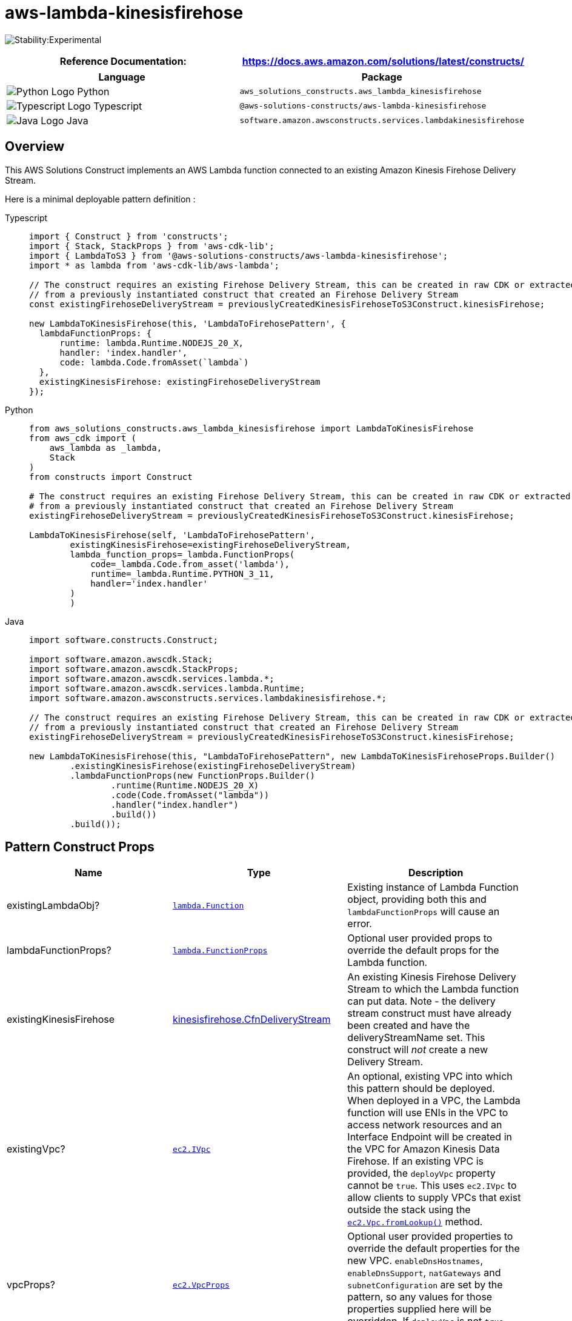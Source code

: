 //!!NODE_ROOT <section>
//== aws-lambda-kinesisfirehose module

[.topic]
= aws-lambda-kinesisfirehose
:info_doctype: section
:info_title: aws-lambda-kinesisfirehose


image:https://img.shields.io/badge/stability-Experimental-important.svg?style=for-the-badge[Stability:Experimental]

[width="100%",cols="<50%,<50%",options="header",]
|===
|*Reference Documentation*:
|https://docs.aws.amazon.com/solutions/latest/constructs/
|===

[width="100%",cols="<46%,54%",options="header",]
|===
|*Language* |*Package*
|image:https://docs.aws.amazon.com/cdk/api/latest/img/python32.png[Python
Logo] Python
|`aws_solutions_constructs.aws_lambda_kinesisfirehose`

|image:https://docs.aws.amazon.com/cdk/api/latest/img/typescript32.png[Typescript
Logo] Typescript |`@aws-solutions-constructs/aws-lambda-kinesisfirehose`

|image:https://docs.aws.amazon.com/cdk/api/latest/img/java32.png[Java
Logo] Java
|`software.amazon.awsconstructs.services.lambdakinesisfirehose`
|===

== Overview

This AWS Solutions Construct implements an AWS Lambda function connected
to an existing Amazon Kinesis Firehose Delivery Stream.

Here is a minimal deployable pattern definition :

====
[role="tablist"]
Typescript::
+
[source,typescript]
----
import { Construct } from 'constructs';
import { Stack, StackProps } from 'aws-cdk-lib';
import { LambdaToS3 } from '@aws-solutions-constructs/aws-lambda-kinesisfirehose';
import * as lambda from 'aws-cdk-lib/aws-lambda';

// The construct requires an existing Firehose Delivery Stream, this can be created in raw CDK or extracted
// from a previously instantiated construct that created an Firehose Delivery Stream
const existingFirehoseDeliveryStream = previouslyCreatedKinesisFirehoseToS3Construct.kinesisFirehose;

new LambdaToKinesisFirehose(this, 'LambdaToFirehosePattern', {
  lambdaFunctionProps: {
      runtime: lambda.Runtime.NODEJS_20_X,
      handler: 'index.handler',
      code: lambda.Code.fromAsset(`lambda`)
  },
  existingKinesisFirehose: existingFirehoseDeliveryStream
});
----

Python::
+
[source,python]
----
from aws_solutions_constructs.aws_lambda_kinesisfirehose import LambdaToKinesisFirehose
from aws_cdk import (
    aws_lambda as _lambda,
    Stack
)
from constructs import Construct

# The construct requires an existing Firehose Delivery Stream, this can be created in raw CDK or extracted
# from a previously instantiated construct that created an Firehose Delivery Stream
existingFirehoseDeliveryStream = previouslyCreatedKinesisFirehoseToS3Construct.kinesisFirehose;

LambdaToKinesisFirehose(self, 'LambdaToFirehosePattern',
        existingKinesisFirehose=existingFirehoseDeliveryStream,
        lambda_function_props=_lambda.FunctionProps(
            code=_lambda.Code.from_asset('lambda'),
            runtime=_lambda.Runtime.PYTHON_3_11,
            handler='index.handler'
        )
        )
----

Java::
+
[source,java]
----
import software.constructs.Construct;

import software.amazon.awscdk.Stack;
import software.amazon.awscdk.StackProps;
import software.amazon.awscdk.services.lambda.*;
import software.amazon.awscdk.services.lambda.Runtime;
import software.amazon.awsconstructs.services.lambdakinesisfirehose.*;

// The construct requires an existing Firehose Delivery Stream, this can be created in raw CDK or extracted
// from a previously instantiated construct that created an Firehose Delivery Stream
existingFirehoseDeliveryStream = previouslyCreatedKinesisFirehoseToS3Construct.kinesisFirehose;

new LambdaToKinesisFirehose(this, "LambdaToFirehosePattern", new LambdaToKinesisFirehoseProps.Builder()
        .existingKinesisFirehose(existingFirehoseDeliveryStream)
        .lambdaFunctionProps(new FunctionProps.Builder()
                .runtime(Runtime.NODEJS_20_X)
                .code(Code.fromAsset("lambda"))
                .handler("index.handler")
                .build())
        .build());
----
====

== Pattern Construct Props

[width="100%",cols="<30%,<35%,35%",options="header",]
|===
|*Name* |*Type* |*Description*
|existingLambdaObj?
|https://docs.aws.amazon.com/cdk/api/v2/docs/aws-cdk-lib.aws_lambda.Function.html[`lambda.Function`]
|Existing instance of Lambda Function object, providing both this and
`lambdaFunctionProps` will cause an error.

|lambdaFunctionProps?
|https://docs.aws.amazon.com/cdk/api/v2/docs/aws-cdk-lib.aws_lambda.FunctionProps.html[`lambda.FunctionProps`]
|Optional user provided props to override the default props for the
Lambda function.

|existingKinesisFirehose
|https://docs.aws.amazon.com/cdk/api/v2/docs/aws-cdk-lib.aws_kinesisfirehose.CfnDeliveryStream.html[kinesisfirehose.CfnDeliveryStream]
|An existing Kinesis Firehose Delivery Stream to which the Lambda
function can put data. Note - the delivery stream construct must have
already been created and have the deliveryStreamName set. This construct
will _not_ create a new Delivery Stream.

|existingVpc?
|https://docs.aws.amazon.com/cdk/api/v2/docs/aws-cdk-lib.aws_ec2.IVpc.html[`ec2.IVpc`]
|An optional, existing VPC into which this pattern should be deployed.
When deployed in a VPC, the Lambda function will use ENIs in the VPC to
access network resources and an Interface Endpoint will be created in
the VPC for Amazon Kinesis Data Firehose. If an existing VPC is
provided, the `deployVpc` property cannot be `true`. This uses
`ec2.IVpc` to allow clients to supply VPCs that exist outside the stack
using the
https://docs.aws.amazon.com/cdk/api/v2/docs/aws-cdk-lib.aws_ec2.Vpc.html#static-fromwbrlookupscope-id-options[`ec2.Vpc.fromLookup()`]
method.

|vpcProps?
|https://docs.aws.amazon.com/cdk/api/v2/docs/aws-cdk-lib.aws_ec2.VpcProps.html[`ec2.VpcProps`]
|Optional user provided properties to override the default properties
for the new VPC. `enableDnsHostnames`, `enableDnsSupport`, `natGateways`
and `subnetConfiguration` are set by the pattern, so any values for
those properties supplied here will be overridden. If `deployVpc` is not
`true` then this property will be ignored.

|deployVpc? |`boolean` |Whether to create a new VPC based on `vpcProps`
into which to deploy this pattern. Setting this to true will deploy the
minimal, most private VPC to run the pattern:

|firehoseEnvironmentVariableName? |`string` |Optional Name for the
Lambda function environment variable set to the name of the delivery
stream. Default: FIREHOSE_DELIVERYSTREAM_NAME
|===

== Pattern Properties

[width="100%",cols="<30%,<35%,35%",options="header",]
|===
|*Name* |*Type* |*Description*
|lambdaFunction
|https://docs.aws.amazon.com/cdk/api/v2/docs/aws-cdk-lib.aws_lambda.Function.html[`lambda.Function`]
|Returns an instance of the Lambda function created by the pattern.

|kinesisFirehose
|https://docs.aws.amazon.com/cdk/api/v2/docs/aws-cdk-lib.aws_kinesisfirehose.CfnDeliveryStream.html[kinesisfirehose.CfnDeliveryStream]
|The Kinesis Firehose Delivery Stream used by the construct.

|vpc?
|https://docs.aws.amazon.com/cdk/api/v2/docs/aws-cdk-lib.aws_ec2.IVpc.html[`ec2.IVpc`]
|Returns an interface on the VPC used by the pattern (if any). This may
be a VPC created by the pattern or the VPC supplied to the pattern
constructor.
|===

== Default settings

Out of the box implementation of the Construct without any override will
set the following defaults:

=== AWS Lambda Function

* Configure limited privilege access IAM role for Lambda function
* Enable reusing connections with Keep-Alive for NodeJs Lambda function
* Enable X-Ray Tracing
* Set Environment Variables
** (default) FIREHOSE_DELIVERYSTREAM_NAME
** AWS_NODEJS_CONNECTION_REUSE_ENABLED

=== Amazon Kinesis Firehose Delivery Stream

* This construct must be provided a configured Stream construct, it does
not change this Stream.

== Architecture


image::aws-lambda-kinesisfirehose.png["Diagram showing the Lambda function, Kinesis firehose and IAM role created by the construct",scaledwidth=100%]

// github block

'''''

© Copyright Amazon.com, Inc. or its affiliates. All Rights Reserved.
